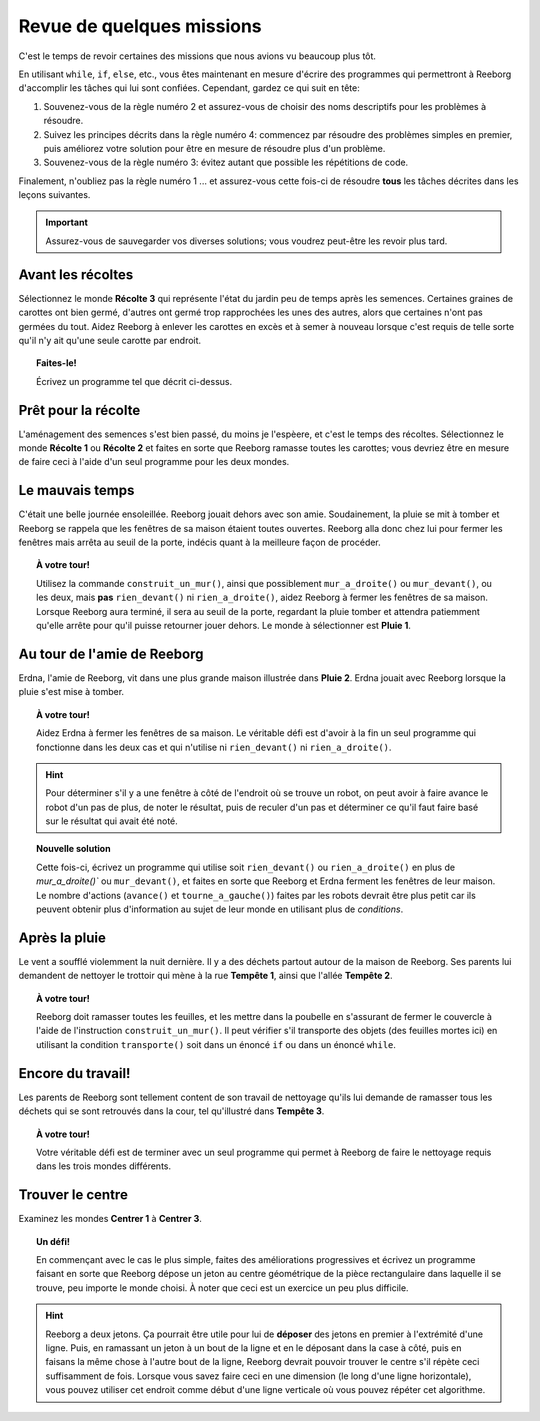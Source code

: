 Revue de quelques missions
==========================

C'est le temps de revoir certaines des missions que nous avions vu
beaucoup plus tôt.

En utilisant ``while``, ``if``, ``else``, etc., vous êtes maintenant en
mesure d'écrire des programmes qui permettront à Reeborg d'accomplir les
tâches qui lui sont confiées. Cependant, gardez ce qui suit en tête:

#. Souvenez-vous de la règle numéro 2 et assurez-vous de choisir des
   noms descriptifs pour les problèmes à résoudre.
#. Suivez les principes décrits dans la règle numéro 4: commencez par
   résoudre des problèmes simples en premier, puis améliorez votre
   solution pour être en mesure de résoudre plus d'un problème.
#. Souvenez-vous de la règle numéro 3: évitez autant que possible les
   répétitions de code.

Finalement, n'oubliez pas la règle numéro 1 ... et assurez-vous cette
fois-ci de résoudre **tous** les tâches décrites dans les leçons
suivantes.

.. important::

    Assurez-vous de sauvegarder vos diverses solutions; vous
    voudrez peut-être les revoir plus tard.

Avant les récoltes
------------------

Sélectionnez le monde **Récolte 3** qui représente l'état du jardin peu de
temps après les semences. Certaines graines de carottes ont bien germé,
d'autres ont germé trop rapprochées les unes des autres, alors que
certaines n'ont pas germées du tout. Aidez Reeborg à enlever les
carottes en excès et à semer à nouveau lorsque c'est requis de telle
sorte qu'il n'y ait qu'une seule carotte par endroit.

.. topic:: Faites-le!

    Écrivez un programme tel que décrit ci-dessus.

Prêt pour la récolte
--------------------

L'aménagement des semences s'est bien passé, du moins je l'espèere,
et c'est le temps des récoltes.
Sélectionnez le monde **Récolte 1** ou **Récolte 2** et faites en
sorte que Reeborg ramasse toutes les carottes; vous devriez être
en mesure de faire ceci à l'aide d'un seul programme pour les deux mondes.

Le mauvais temps
----------------

C'était une belle journée ensoleillée. Reeborg jouait dehors avec son
amie. Soudainement, la pluie se mit à tomber et Reeborg se rappela que
les fenêtres de sa maison étaient toutes ouvertes. Reeborg alla donc
chez lui pour fermer les fenêtres mais arrêta au seuil de la porte,
indécis quant à la meilleure façon de procéder.

.. index:: mur_a_droite(), rien_a_droite()

.. topic:: À votre tour!

    Utilisez la commande ``construit_un_mur()``, ainsi que possiblement
    ``mur_a_droite()`` ou ``mur_devant()``, ou les deux, mais **pas**
    ``rien_devant()`` ni ``rien_a_droite()``, aidez Reeborg à fermer
    les fenêtres de sa maison. Lorsque Reeborg aura terminé, il sera au
    seuil de la porte, regardant la pluie tomber et attendra patiemment
    qu'elle arrête pour qu'il puisse retourner jouer dehors. Le monde à
    sélectionner est **Pluie 1**.

Au tour de l'amie de Reeborg
----------------------------

Erdna, l'amie de Reeborg, vit dans une plus grande maison illustrée dans
**Pluie 2**. Erdna jouait avec Reeborg lorsque la pluie s'est mise à
tomber.

.. topic:: À votre tour!

    Aidez Erdna à fermer les fenêtres de sa maison.   Le véritable défi est d'avoir
    à la fin un seul programme qui fonctionne dans les deux cas et qui n'utilise
    ni ``rien_devant()`` ni ``rien_a_droite()``.

.. hint::

    Pour déterminer s'il y a une fenêtre à
    côté de l'endroit où se trouve un robot, on peut avoir à faire avance le
    robot d'un pas de plus, de noter le résultat, puis de reculer d'un pas
    et déterminer ce qu'il faut faire basé sur le résultat qui avait été
    noté.

.. topic:: Nouvelle solution

    Cette fois-ci, écrivez un programme qui utilise soit ``rien_devant()`` ou
    ``rien_a_droite()`` en plus de `mur_a_droite()`` ou ``mur_devant()``,
    et faites en sorte que Reeborg et Erdna ferment les fenêtres de leur
    maison.  Le nombre d'actions (``avance()`` et ``tourne_a_gauche()``)
    faites par les robots devrait
    être plus petit car ils peuvent obtenir plus d'information au sujet de
    leur monde en utilisant plus de *conditions*.

Après la pluie
----------------

.. index:: transporte()

Le vent a soufflé violemment la nuit dernière. Il y a des déchets
partout autour de la maison de Reeborg. Ses parents lui demandent de
nettoyer le trottoir qui mène à la rue **Tempête 1**, ainsi que l'allée
**Tempête 2**.

.. topic:: À votre tour!

    Reeborg doit ramasser toutes les feuilles, et
    les mettre dans la poubelle en s'assurant de fermer le couvercle à
    l'aide de l'instruction ``construit_un_mur()``.  Il peut vérifier
    s'il transporte des objets (des feuilles mortes ici) en utilisant
    la condition ``transporte()`` soit dans un énoncé ``if`` ou dans
    un énoncé ``while``.

Encore du travail!
------------------

Les parents de Reeborg sont tellement content de son travail de
nettoyage qu'ils lui demande de ramasser tous les déchets qui se sont
retrouvés dans la cour, tel qu'illustré dans **Tempête 3**.

.. topic:: À votre tour!

    Votre véritable défi est de terminer avec un seul programme qui permet à
    Reeborg de faire le nettoyage requis dans les trois mondes différents.

Trouver le centre
-----------------

Examinez les mondes **Centrer 1** à **Centrer 3**.

.. topic:: Un défi!

    En commençant avec le cas le
    plus simple, faites des améliorations progressives et écrivez un
    programme faisant en sorte que Reeborg dépose un jeton au centre
    géométrique de la pièce rectangulaire dans laquelle il se trouve, peu
    importe le monde choisi.  À noter que ceci est un exercice
    un peu plus difficile.

.. hint::

    Reeborg a deux jetons. Ça pourrait être
    utile pour lui de **déposer** des jetons en premier à l'extrémité d'une ligne.
    Puis, en ramassant un jeton à un bout de la ligne et en le déposant dans la case à côté,
    puis en faisans la même chose à l'autre bout de la ligne, Reeborg
    devrait pouvoir trouver le centre s'il répète ceci suffisamment de fois.
    Lorsque vous savez faire ceci en une
    dimension (le long d'une ligne horizontale), vous pouvez utiliser cet
    endroit comme début d'une ligne verticale où vous pouvez répéter cet
    algorithme.

